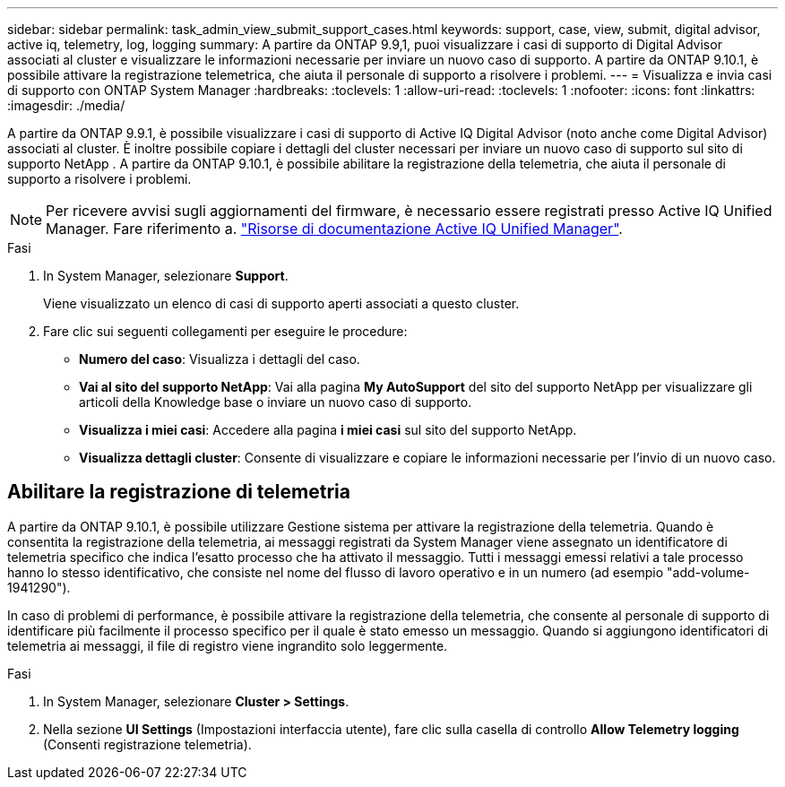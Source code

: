 ---
sidebar: sidebar 
permalink: task_admin_view_submit_support_cases.html 
keywords: support, case, view, submit, digital advisor, active iq, telemetry, log, logging 
summary: A partire da ONTAP 9.9,1, puoi visualizzare i casi di supporto di Digital Advisor associati al cluster e visualizzare le informazioni necessarie per inviare un nuovo caso di supporto. A partire da ONTAP 9.10.1, è possibile attivare la registrazione telemetrica, che aiuta il personale di supporto a risolvere i problemi. 
---
= Visualizza e invia casi di supporto con ONTAP System Manager
:hardbreaks:
:toclevels: 1
:allow-uri-read: 
:toclevels: 1
:nofooter: 
:icons: font
:linkattrs: 
:imagesdir: ./media/


[role="lead"]
A partire da ONTAP 9.9.1, è possibile visualizzare i casi di supporto di Active IQ Digital Advisor (noto anche come Digital Advisor) associati al cluster. È inoltre possibile copiare i dettagli del cluster necessari per inviare un nuovo caso di supporto sul sito di supporto NetApp . A partire da ONTAP 9.10.1, è possibile abilitare la registrazione della telemetria, che aiuta il personale di supporto a risolvere i problemi.


NOTE: Per ricevere avvisi sugli aggiornamenti del firmware, è necessario essere registrati presso Active IQ Unified Manager. Fare riferimento a. link:https://netapp.com/support-and-training/documentation/active-iq-unified-manager["Risorse di documentazione Active IQ Unified Manager"^].

.Fasi
. In System Manager, selezionare *Support*.
+
Viene visualizzato un elenco di casi di supporto aperti associati a questo cluster.

. Fare clic sui seguenti collegamenti per eseguire le procedure:
+
** *Numero del caso*: Visualizza i dettagli del caso.
** *Vai al sito del supporto NetApp*: Vai alla pagina *My AutoSupport* del sito del supporto NetApp per visualizzare gli articoli della Knowledge base o inviare un nuovo caso di supporto.
** *Visualizza i miei casi*: Accedere alla pagina *i miei casi* sul sito del supporto NetApp.
** *Visualizza dettagli cluster*: Consente di visualizzare e copiare le informazioni necessarie per l'invio di un nuovo caso.






== Abilitare la registrazione di telemetria

A partire da ONTAP 9.10.1, è possibile utilizzare Gestione sistema per attivare la registrazione della telemetria. Quando è consentita la registrazione della telemetria, ai messaggi registrati da System Manager viene assegnato un identificatore di telemetria specifico che indica l'esatto processo che ha attivato il messaggio. Tutti i messaggi emessi relativi a tale processo hanno lo stesso identificativo, che consiste nel nome del flusso di lavoro operativo e in un numero (ad esempio "add-volume-1941290").

In caso di problemi di performance, è possibile attivare la registrazione della telemetria, che consente al personale di supporto di identificare più facilmente il processo specifico per il quale è stato emesso un messaggio. Quando si aggiungono identificatori di telemetria ai messaggi, il file di registro viene ingrandito solo leggermente.

.Fasi
. In System Manager, selezionare *Cluster > Settings*.
. Nella sezione *UI Settings* (Impostazioni interfaccia utente), fare clic sulla casella di controllo *Allow Telemetry logging* (Consenti registrazione telemetria).

